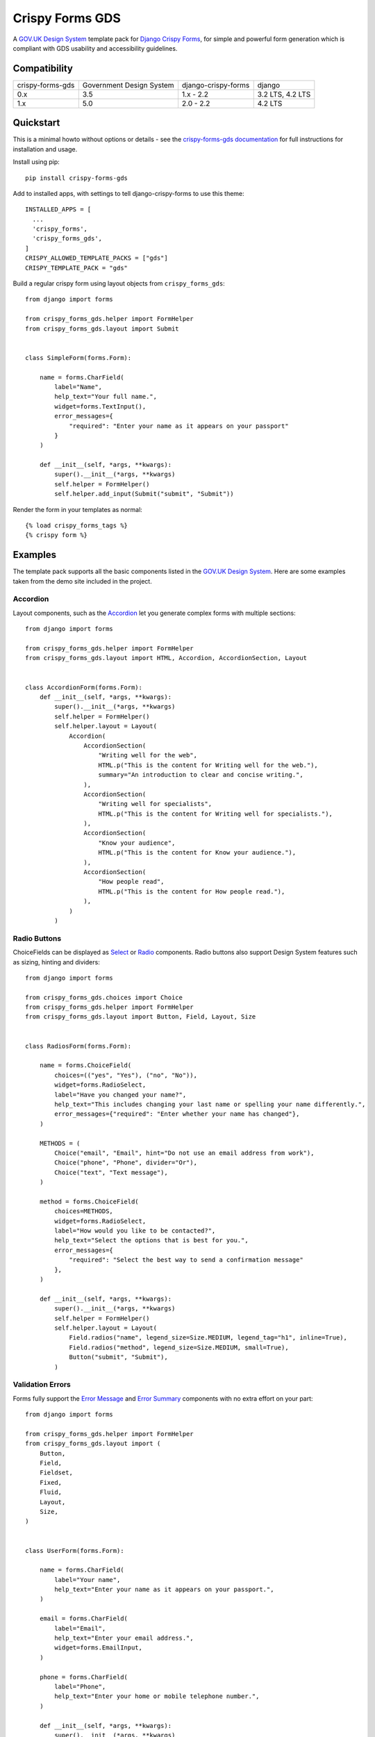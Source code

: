 ================
Crispy Forms GDS
================

A `GOV.UK Design System`_ template pack for `Django Crispy Forms`_, for simple and
powerful form generation which is compliant with GDS usability and accessibility
guidelines.

.. _Django Crispy Forms: https://github.com/maraujop/django-crispy-forms/
.. _GOV.UK Design System: https://design-system.service.gov.uk/

.. image:: https://codecov.io/gh/wildfish/crispy-forms-gds/branch/master/graph/badge.svg
  :target: https://codecov.io/gh/wildfish/crispy-forms-gds

.. image:: https://badge.fury.io/py/crispy-forms-gds.svg
    :target: https://pypi.python.org/pypi/crispy-forms-gds/

.. image:: https://img.shields.io/pypi/pyversions/crispy-forms-gds.svg
    :target: https://pypi.python.org/pypi/crispy-forms-gds/


Compatibility
=============
+------------------+--------------------------+---------------------+------------------+
| crispy-forms-gds | Government Design System | django-crispy-forms | django           |
+------------------+--------------------------+---------------------+------------------+
| 0.x              | 3.5                      | 1.x - 2.2           | 3.2 LTS, 4.2 LTS |
+------------------+--------------------------+---------------------+------------------+
| 1.x              | 5.0                      | 2.0 - 2.2           | 4.2 LTS          |
+------------------+--------------------------+---------------------+------------------+

Quickstart
==========

This is a minimal howto without options or details - see the
`crispy-forms-gds documentation <http://crispy-forms-gds.readthedocs.io/>`_ for full
instructions for installation and usage.

Install using pip::

    pip install crispy-forms-gds

Add to installed apps, with settings to tell django-crispy-forms to use this theme::

    INSTALLED_APPS = [
      ...
      'crispy_forms',
      'crispy_forms_gds',
    ]
    CRISPY_ALLOWED_TEMPLATE_PACKS = ["gds"]
    CRISPY_TEMPLATE_PACK = "gds"


Build a regular crispy form using layout objects from ``crispy_forms_gds``::

    from django import forms

    from crispy_forms_gds.helper import FormHelper
    from crispy_forms_gds.layout import Submit


    class SimpleForm(forms.Form):

        name = forms.CharField(
            label="Name",
            help_text="Your full name.",
            widget=forms.TextInput(),
            error_messages={
                "required": "Enter your name as it appears on your passport"
            }
        )

        def __init__(self, *args, **kwargs):
            super().__init__(*args, **kwargs)
            self.helper = FormHelper()
            self.helper.add_input(Submit("submit", "Submit"))


Render the form in your templates as normal::

    {% load crispy_forms_tags %}
    {% crispy form %}


Examples
========

The template pack supports all the basic components listed in the `GOV.UK Design
System`_. Here are some examples taken from the demo site included in the project.

Accordion
---------

.. _Accordion: https://design-system.service.gov.uk/components/accordion/

Layout components, such as the `Accordion`_ let you generate complex forms with
multiple sections::

    from django import forms

    from crispy_forms_gds.helper import FormHelper
    from crispy_forms_gds.layout import HTML, Accordion, AccordionSection, Layout


    class AccordionForm(forms.Form):
        def __init__(self, *args, **kwargs):
            super().__init__(*args, **kwargs)
            self.helper = FormHelper()
            self.helper.layout = Layout(
                Accordion(
                    AccordionSection(
                        "Writing well for the web",
                        HTML.p("This is the content for Writing well for the web."),
                        summary="An introduction to clear and concise writing.",
                    ),
                    AccordionSection(
                        "Writing well for specialists",
                        HTML.p("This is the content for Writing well for specialists."),
                    ),
                    AccordionSection(
                        "Know your audience",
                        HTML.p("This is the content for Know your audience."),
                    ),
                    AccordionSection(
                        "How people read",
                        HTML.p("This is the content for How people read."),
                    ),
                )
            )

.. image:: docs/screenshots/accordion.png

Radio Buttons
-------------

.. _Radio: https://design-system.service.gov.uk/components/radios/
.. _Select: https://design-system.service.gov.uk/components/select/

ChoiceFields can be displayed as `Select`_ or `Radio`_ components. Radio buttons also support
Design System features such as sizing, hinting and dividers::

    from django import forms

    from crispy_forms_gds.choices import Choice
    from crispy_forms_gds.helper import FormHelper
    from crispy_forms_gds.layout import Button, Field, Layout, Size


    class RadiosForm(forms.Form):

        name = forms.ChoiceField(
            choices=(("yes", "Yes"), ("no", "No")),
            widget=forms.RadioSelect,
            label="Have you changed your name?",
            help_text="This includes changing your last name or spelling your name differently.",
            error_messages={"required": "Enter whether your name has changed"},
        )

        METHODS = (
            Choice("email", "Email", hint="Do not use an email address from work"),
            Choice("phone", "Phone", divider="Or"),
            Choice("text", "Text message"),
        )

        method = forms.ChoiceField(
            choices=METHODS,
            widget=forms.RadioSelect,
            label="How would you like to be contacted?",
            help_text="Select the options that is best for you.",
            error_messages={
                "required": "Select the best way to send a confirmation message"
            },
        )

        def __init__(self, *args, **kwargs):
            super().__init__(*args, **kwargs)
            self.helper = FormHelper()
            self.helper.layout = Layout(
                Field.radios("name", legend_size=Size.MEDIUM, legend_tag="h1", inline=True),
                Field.radios("method", legend_size=Size.MEDIUM, small=True),
                Button("submit", "Submit"),
            )

.. image:: docs/screenshots/radio-buttons.png

Validation Errors
-----------------

.. _Error Summary: https://design-system.service.gov.uk/components/error-summary/
.. _Error Message: https://design-system.service.gov.uk/components/error-message/

Forms fully support the `Error Message`_ and `Error Summary`_ components with no
extra effort on your part::

    from django import forms

    from crispy_forms_gds.helper import FormHelper
    from crispy_forms_gds.layout import (
        Button,
        Field,
        Fieldset,
        Fixed,
        Fluid,
        Layout,
        Size,
    )


    class UserForm(forms.Form):

        name = forms.CharField(
            label="Your name",
            help_text="Enter your name as it appears on your passport.",
        )

        email = forms.CharField(
            label="Email",
            help_text="Enter your email address.",
            widget=forms.EmailInput,
        )

        phone = forms.CharField(
            label="Phone",
            help_text="Enter your home or mobile telephone number.",
        )

        def __init__(self, *args, **kwargs):
            super().__init__(*args, **kwargs)
            self.helper = FormHelper()
            self.helper.label_size = Size.SMALL
            self.helper.layout = Layout(
                Fieldset(
                    Field.text("name"),
                    Field.text("email", field_width=Fluid.TWO_THIRDS),
                    Field.text("phone", field_width=Fixed.TEN),
                ),
                Button("submit", "Submit"),
            )

.. image:: docs/screenshots/validation-errors.png

Demo
====
If you checkout the code from the repository, there is a Django site you can run to see
the forms in action:

.. code-block:: console

    git clone git@github.com:wildfish/crispy-forms-gds.git
    cd crispy-forms-gds

First, create a virtual environment:

.. code-block:: console

    uv venv

Activate it:

.. code-block:: console

    source .venv/bin/activate

Install all the dependencies:

.. code-block:: console

    uv sync

Next, copy and install the precompiled govuk-frontend files:

1. Download the pre-compiled files provided at bottom of each `GOV.UK Frontend
release note`_.
2. Unzip the zip file.
3. Copy the files in ``assets/fonts`` to ``demo/assets/fonts``.
4. Copy the files in ``assets/images`` to ``demo/assets/images``.
5. Copy the .css and .css.map files to ``demo/assets/stylesheets``.
6. Copy the .js and .js.map files to ``demo/assets/javascripts``.
7. Edit ``demo/settings.py`` to set ``GDS_VERSION`` to the version you downloaded.

Now, setup and run Django:

.. code-block:: console

    python manage.py migrate
    python manage.py runserver

Open http://localhost:8000/ in your browser to see forms built with `Django Crispy Forms`_
styled using the `GOV.UK Design System`_.

.. _GOV.UK Frontend release note: https://github.com/alphagov/govuk-frontend/releases/latest

Project Information
===================

* Documentation: https://ebird-checklists.readthedocs.io/en/latest/
* Issues: https://github.com/wildfish/crispy-forms-gds/issues
* Repository: https://github.com/wildfish/crispy-forms-gds/

The app is tested with Python 3.10+, and version 1.x officially supports Django
4.2 LTS, and `Django Crispy Forms`_ 2.x. The app simply generates HTML, so it
can probably be used with earlier versions of Django and Django Crispy Forms.

Crispy Forms GDS is released under the terms of the `MIT`_ license.

.. _MIT: https://opensource.org/licenses/MIT
